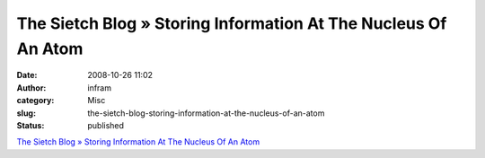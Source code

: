 The Sietch Blog » Storing Information At The Nucleus Of An Atom
###############################################################
:date: 2008-10-26 11:02
:author: infram
:category: Misc
:slug: the-sietch-blog-storing-information-at-the-nucleus-of-an-atom
:status: published

`The Sietch Blog » Storing Information At The Nucleus Of An
Atom <http://www.blog.thesietch.org/2008/10/23/storing-information-at-the-nucleous-of-an-atom/>`__
